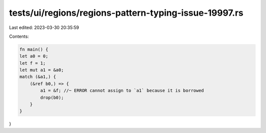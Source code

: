 tests/ui/regions/regions-pattern-typing-issue-19997.rs
======================================================

Last edited: 2023-03-30 20:35:59

Contents:

.. code-block:: rs

    fn main() {
    let a0 = 0;
    let f = 1;
    let mut a1 = &a0;
    match (&a1,) {
        (&ref b0,) => {
            a1 = &f; //~ ERROR cannot assign to `a1` because it is borrowed
            drop(b0);
        }
    }
}


